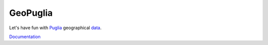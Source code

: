 =========
GeoPuglia
=========

.. image:: https://travis-ci.org/sdonk/geopuglia.svg?branch=master
    :target: https://travis-ci.org/sdonk/geopuglia

.. image:: https://readthedocs.org/projects/geopuglia/badge/?version=latest
    :target: https://readthedocs.org/projects/geopuglia/?badge=latest
    :alt: Documentation Status

Let's have fun with Puglia_  geographical data_.

Documentation_

.. _Puglia: http://en.wikipedia.org/wiki/Apulia
.. _data: http://www.sit.puglia.it/
.. _Documentation: http://geopuglia.readthedocs.org/

